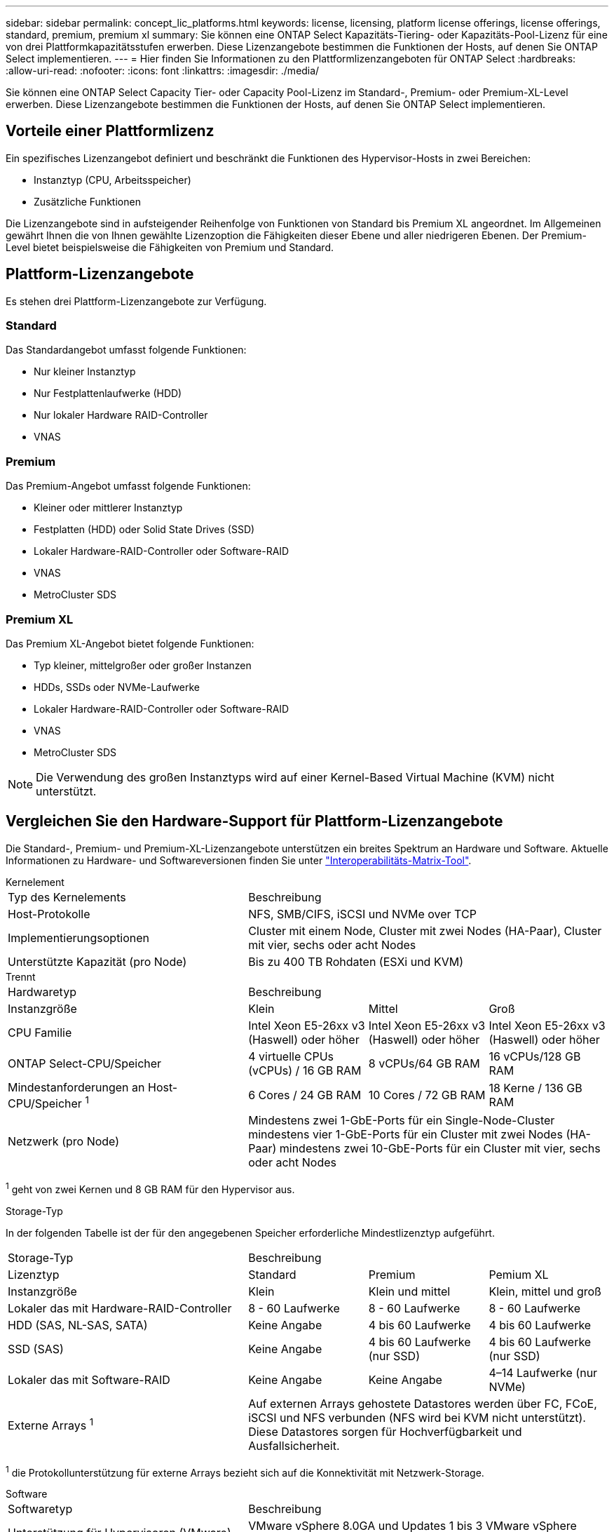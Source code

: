 ---
sidebar: sidebar 
permalink: concept_lic_platforms.html 
keywords: license, licensing, platform license offerings, license offerings, standard, premium, premium xl 
summary: Sie können eine ONTAP Select Kapazitäts-Tiering- oder Kapazitäts-Pool-Lizenz für eine von drei Plattformkapazitätsstufen erwerben. Diese Lizenzangebote bestimmen die Funktionen der Hosts, auf denen Sie ONTAP Select implementieren. 
---
= Hier finden Sie Informationen zu den Plattformlizenzangeboten für ONTAP Select
:hardbreaks:
:allow-uri-read: 
:nofooter: 
:icons: font
:linkattrs: 
:imagesdir: ./media/


[role="lead"]
Sie können eine ONTAP Select Capacity Tier- oder Capacity Pool-Lizenz im Standard-, Premium- oder Premium-XL-Level erwerben. Diese Lizenzangebote bestimmen die Funktionen der Hosts, auf denen Sie ONTAP Select implementieren.



== Vorteile einer Plattformlizenz

Ein spezifisches Lizenzangebot definiert und beschränkt die Funktionen des Hypervisor-Hosts in zwei Bereichen:

* Instanztyp (CPU, Arbeitsspeicher)
* Zusätzliche Funktionen


Die Lizenzangebote sind in aufsteigender Reihenfolge von Funktionen von Standard bis Premium XL angeordnet. Im Allgemeinen gewährt Ihnen die von Ihnen gewählte Lizenzoption die Fähigkeiten dieser Ebene und aller niedrigeren Ebenen. Der Premium-Level bietet beispielsweise die Fähigkeiten von Premium und Standard.



== Plattform-Lizenzangebote

Es stehen drei Plattform-Lizenzangebote zur Verfügung.



=== Standard

Das Standardangebot umfasst folgende Funktionen:

* Nur kleiner Instanztyp
* Nur Festplattenlaufwerke (HDD)
* Nur lokaler Hardware RAID-Controller
* VNAS




=== Premium

Das Premium-Angebot umfasst folgende Funktionen:

* Kleiner oder mittlerer Instanztyp
* Festplatten (HDD) oder Solid State Drives (SSD)
* Lokaler Hardware-RAID-Controller oder Software-RAID
* VNAS
* MetroCluster SDS




=== Premium XL

Das Premium XL-Angebot bietet folgende Funktionen:

* Typ kleiner, mittelgroßer oder großer Instanzen
* HDDs, SSDs oder NVMe-Laufwerke
* Lokaler Hardware-RAID-Controller oder Software-RAID
* VNAS
* MetroCluster SDS



NOTE: Die Verwendung des großen Instanztyps wird auf einer Kernel-Based Virtual Machine (KVM) nicht unterstützt.



== Vergleichen Sie den Hardware-Support für Plattform-Lizenzangebote

Die Standard-, Premium- und Premium-XL-Lizenzangebote unterstützen ein breites Spektrum an Hardware und Software. Aktuelle Informationen zu Hardware- und Softwareversionen finden Sie unter link:https://mysupport.netapp.com/matrix/["Interoperabilitäts-Matrix-Tool"^].

[role="tabbed-block"]
====
.Kernelement
--
[cols="5"30"]
|===


2+| Typ des Kernelements 3+| Beschreibung 


2+| Host-Protokolle 3+| NFS, SMB/CIFS, iSCSI und NVMe over TCP 


2+| Implementierungsoptionen 3+| Cluster mit einem Node, Cluster mit zwei Nodes (HA-Paar), Cluster mit vier, sechs oder acht Nodes 


2+| Unterstützte Kapazität (pro Node) 3+| Bis zu 400 TB Rohdaten (ESXi und KVM) 
|===
--
.Trennt
--
[cols="5"30"]
|===


2+| Hardwaretyp 3+| Beschreibung 


2+| Instanzgröße | Klein | Mittel | Groß 


2+| CPU Familie | Intel Xeon E5-26xx v3 (Haswell) oder höher | Intel Xeon E5-26xx v3 (Haswell) oder höher | Intel Xeon E5-26xx v3 (Haswell) oder höher 


2+| ONTAP Select-CPU/Speicher | 4 virtuelle CPUs (vCPUs) / 16 GB RAM | 8 vCPUs/64 GB RAM | 16 vCPUs/128 GB RAM 


2+| Mindestanforderungen an Host-CPU/Speicher ^1^ | 6 Cores / 24 GB RAM | 10 Cores / 72 GB RAM | 18 Kerne / 136 GB RAM 


2+| Netzwerk (pro Node) 3+| Mindestens zwei 1-GbE-Ports für ein Single-Node-Cluster mindestens vier 1-GbE-Ports für ein Cluster mit zwei Nodes (HA-Paar) mindestens zwei 10-GbE-Ports für ein Cluster mit vier, sechs oder acht Nodes 
|===
^1^ geht von zwei Kernen und 8 GB RAM für den Hypervisor aus.

--
.Storage-Typ
--
In der folgenden Tabelle ist der für den angegebenen Speicher erforderliche Mindestlizenztyp aufgeführt. 

[cols="5"30"]
|===


2+| Storage-Typ 3+| Beschreibung 


2+| Lizenztyp | Standard | Premium | Pemium XL 


2+| Instanzgröße | Klein | Klein und mittel | Klein, mittel und groß 


2+| Lokaler das mit Hardware-RAID-Controller | 8 - 60 Laufwerke | 8 - 60 Laufwerke | 8 - 60 Laufwerke 


2+| HDD (SAS, NL-SAS, SATA) | Keine Angabe | 4 bis 60 Laufwerke | 4 bis 60 Laufwerke 


2+| SSD (SAS) | Keine Angabe | 4 bis 60 Laufwerke (nur SSD) | 4 bis 60 Laufwerke (nur SSD) 


2+| Lokaler das mit Software-RAID | Keine Angabe | Keine Angabe | 4–14 Laufwerke (nur NVMe) 


2+| Externe Arrays ^1^ 3+| Auf externen Arrays gehostete Datastores werden über FC, FCoE, iSCSI und NFS verbunden (NFS wird bei KVM nicht unterstützt). Diese Datastores sorgen für Hochverfügbarkeit und Ausfallsicherheit. 
|===
^1^ die Protokollunterstützung für externe Arrays bezieht sich auf die Konnektivität mit Netzwerk-Storage.

--
.Software
--
[cols="5"30"]
|===


2+| Softwaretyp 3+| Beschreibung 


2+| Unterstützung für Hypervisoren (VMware) 3+| VMware vSphere 8.0GA und Updates 1 bis 3 VMware vSphere 7.0GA und Updates 1 bis 3C 


2+| Unterstützung für Hypervisoren (KVM) 3+| Red Hat Enterprise Linux 64-Bit (KVM) 9.6, 9.5, 9.4, 9.3, 9.2, 9.1, 9.0, 8.8, 8.7 und 8.6 Rocky Linux (KVM) 9.6 9.5, 9.4, 9.3, 9.2, 9.1, 9.0, 8.9, 8.8, 8.7 und 8.6 


2+| Managementsoftware 3+| NetApp Active IQ Unified Manager Management Suite ONTAP Select Deploy Utility SnapCenter (optional) 
|===
--
====
.Verwandte Informationen
link:concept_lic_production.html["Informieren Sie sich über die Lizenztypen für Kapazitäts-Tiers und Kapazitäts-Pools"].
